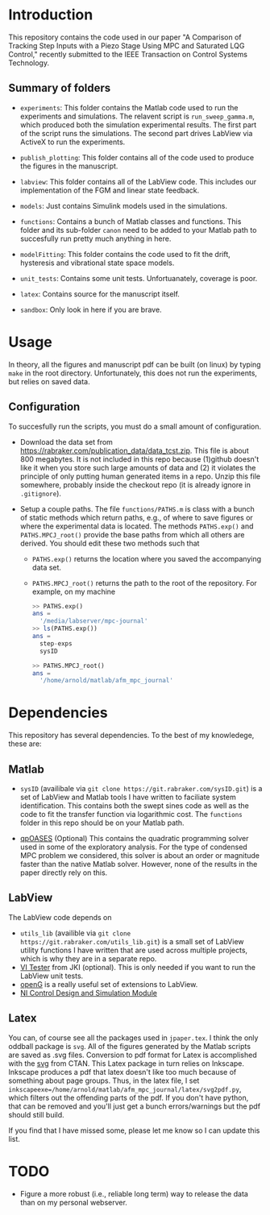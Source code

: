 * Introduction
This repository contains the code used in our paper "A Comparison of Tracking Step Inputs with a Piezo Stage Using MPC and Saturated LQG Control," recently submitted to the IEEE Transaction on Control Systems Technology.

** Summary of folders

- ~experiments~: This folder contains the Matlab code used to run the experiments and simulations. The relavent script is ~run_sweep_gamma.m~, which produced both the simulation experimental results. The first part of the script runs the simulations. The second part drives LabView via ActiveX to run the experiments. 

- ~publish_plotting~: This folder contains all of the code used to produce the figures in the manuscript.

- ~labview~: This folder contains all of the LabView code. This includes our implementation of the FGM and linear state feedback.
- ~models~: Just contains Simulink models used in the simulations.
- ~functions~: Contains a bunch of Matlab classes and functions. This folder and its sub-folder ~canon~ need to be added to your Matlab path to succesfully run pretty much anything in here.
- ~modelFitting~: This folder contains the code used to fit the drift, hysteresis and vibrational state space models. 

- ~unit_tests~: Contains some unit tests. Unfortuanately, coverage is poor.
- ~latex~: Contains source for the manuscript itself.
- ~sandbox~: Only look in here if you are brave.
* Usage
In theory, all the figures and manuscript pdf can be built (on linux) by typing ~make~ in the root directory. Unfortunately, this does not run the experiments, but relies on saved data.
** Configuration
To succesfully run the scripts, you must do a small amount of configuration.
- Download the data set from https://rabraker.com/publication_data/data_tcst.zip. This file is about 800 megabytes. It is not included in this repo because (1)github doesn't like it when you store such large amounts of data and (2) it violates the principle of only putting human generated items in a repo. Unzip this file somewhere, probably inside the checkout repo (it is already ignore in ~.gitignore~). 

- Setup a couple paths. The file ~functions/PATHS.m~ is class with a bunch of static methods which return paths, e.g., of where to save figures or where the experimental data is located. The methods ~PATHS.exp()~ and ~PATHS.MPCJ_root()~ provide the base paths from which all others are derived. You should edit these two methods such that
  - ~PATHS.exp()~ returns the location where you saved the accompanying data set.
  - ~PATHS.MPCJ_root()~ returns the path to the root of the repository. For example, on my machine
  #+BEGIN_SRC octave
  >> PATHS.exp()
  ans = 
    '/media/labserver/mpc-journal'
  >> ls(PATHS.exp())
  ans = 
    step-exps
    sysID

  >> PATHS.MPCJ_root()
  ans =
    '/home/arnold/matlab/afm_mpc_journal'
  #+END_SRC
* Dependencies
This repository has several dependencies. To the best of my knowledege, these are:

** Matlab
- ~sysID~ (availibale via ~git clone https://git.rabraker.com/sysID.git~) is a set of LabView and Matlab tools I have written to faciliate system identification. This contains both the swept sines code as well as the code to fit the transfer function via logarithmic cost. The ~functions~ folder in this repo should be on your Matlab path.

- [[https://projects.coin-or.org/qpOASES][qpOASES]] (Optional) This contains the quadratic programming solver used in some of the exploratory analysis. For the type of condensed MPC problem we considered, this solver is about an order or magnitude faster than the native Matlab solver. However, none of the results in the paper directly rely on this.
** LabView
The LabView code depends on
- ~utils_lib~ (availible via ~git clone https://git.rabraker.com/utils_lib.git~) is a small set of LabView utility functions I have written that are used across multiple projects, which is why they are in a separate repo. 
- [[https://github.com/JKISoftware/JKI-VI-Tester][VI Tester]] from JKI (optional). This is only needed if you want to run the LabView unit tests.
- [[https://sourceforge.net/projects/opengtoolkit/][openG]] is a really useful set of extensions to LabView.
- [[http://www.ni.com/download/labview-control-design-and-simulation-module-2017/6715/en/][NI Control Design and Simulation Module]]

** Latex
You can, of course see all the packages used in ~jpaper.tex~. I think the only oddball package is ~svg~. All of the figures generated by the Matlab scripts are saved as .svg files. Conversion to pdf format for Latex is accomplished with the [[https://www.ctan.org/pkg/svg][svg]] from CTAN. This Latex package in turn relies on Inkscape. Inkscape produces a pdf that latex doesn't like too much because of something about page groups. Thus, in the latex file, I set ~inkscapeexe=/home/arnold/matlab/afm_mpc_journal/latex/svg2pdf.py~, which filters out the offending parts of the pdf. If you don't have python, that can be removed and you'll just get a bunch errors/warnings but the pdf should still build.

If you find that I have missed some, please let me know so I can update this list.

* TODO
- Figure a more robust (i.e., reliable long term) way to release the data than on my personal webserver. 
 
